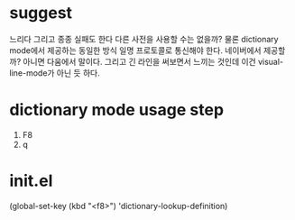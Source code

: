 * suggest

느리다 그리고 종종 실패도 한다 다른 사전을 사용할 수는 없을까? 물론 dictionary mode에서 제공하는 동일한 방식 일명 프로토콜로 통신해야 한다. 네이버에서 제공할까? 아니면 다움에서 말이다. 그리고 긴 라인을 써보면서 느끼는 것인데 이건 visual-line-mode가 아닌 듯 하다. 

* dictionary mode usage step

1. F8
2. q

* init.el

(global-set-key (kbd "<f8>") 'dictionary-lookup-definition)

